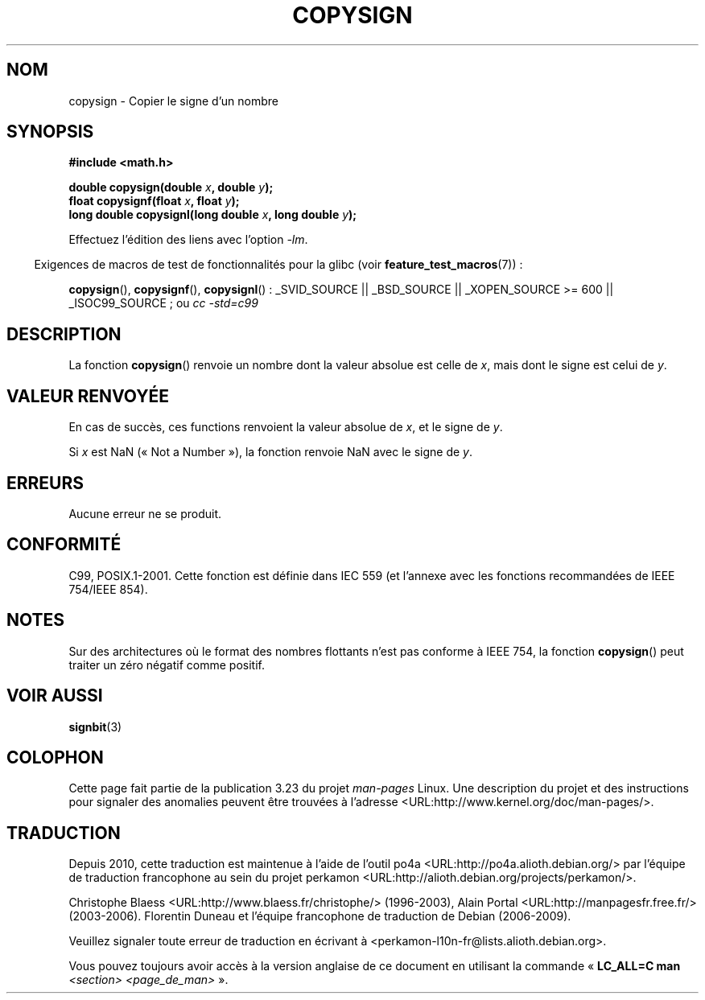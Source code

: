 .\" Copyright 1993 David Metcalfe (david@prism.demon.co.uk)
.\"
.\" Permission is granted to make and distribute verbatim copies of this
.\" manual provided the copyright notice and this permission notice are
.\" preserved on all copies.
.\"
.\" Permission is granted to copy and distribute modified versions of this
.\" manual under the conditions for verbatim copying, provided that the
.\" entire resulting derived work is distributed under the terms of a
.\" permission notice identical to this one.
.\"
.\" Since the Linux kernel and libraries are constantly changing, this
.\" manual page may be incorrect or out-of-date.  The author(s) assume no
.\" responsibility for errors or omissions, or for damages resulting from
.\" the use of the information contained herein.  The author(s) may not
.\" have taken the same level of care in the production of this manual,
.\" which is licensed free of charge, as they might when working
.\" professionally.
.\"
.\" Formatted or processed versions of this manual, if unaccompanied by
.\" the source, must acknowledge the copyright and authors of this work.
.\"
.\" References consulted:
.\"     Linux libc source code
.\"     Lewine's _POSIX Programmer's Guide_ (O'Reilly & Associates, 1991)
.\"     386BSD man pages
.\" Modified 1993-07-24 by Rik Faith (faith@cs.unc.edu)
.\" Modified 2002-08-10 by Walter Harms (walter.harms@informatik.uni-oldenburg.de)
.\"*******************************************************************
.\"
.\" This file was generated with po4a. Translate the source file.
.\"
.\"*******************************************************************
.TH COPYSIGN 3 "5 août 2008" GNU "Manuel du programmeur Linux"
.SH NOM
copysign \- Copier le signe d'un nombre
.SH SYNOPSIS
.nf
\fB#include <math.h>\fP
.sp
\fBdouble copysign(double \fP\fIx\fP\fB, double \fP\fIy\fP\fB);\fP
.br
\fBfloat copysignf(float \fP\fIx\fP\fB, float \fP\fIy\fP\fB);\fP
.br
\fBlong double copysignl(long double \fP\fIx\fP\fB, long double \fP\fIy\fP\fB);\fP
.fi
.sp
Effectuez l'édition des liens avec l'option \fI\-lm\fP.
.sp
.in -4n
Exigences de macros de test de fonctionnalités pour la glibc (voir
\fBfeature_test_macros\fP(7))\ :
.in
.sp
.ad l
\fBcopysign\fP(), \fBcopysignf\fP(), \fBcopysignl\fP()\ : _SVID_SOURCE || _BSD_SOURCE
|| _XOPEN_SOURCE\ >=\ 600 || _ISOC99_SOURCE\ ; ou \fIcc\ \-std=c99\fP
.ad b
.SH DESCRIPTION
La fonction \fBcopysign\fP() renvoie un nombre dont la valeur absolue est celle
de \fIx\fP, mais dont le signe est celui de \fIy\fP.
.SH "VALEUR RENVOYÉE"
En cas de succès, ces functions renvoient la valeur absolue de \fIx\fP, et le
signe de \fIy\fP.

Si \fIx\fP est NaN («\ Not a Number\ »), la fonction renvoie NaN avec le signe
de \fIy\fP.
.SH ERREURS
Aucune erreur ne se produit.
.SH CONFORMITÉ
.\" 4.3BSD.
C99, POSIX.1\-2001. Cette fonction est définie dans IEC 559 (et l'annexe avec
les fonctions recommandées de IEEE 754/IEEE 854).
.SH NOTES
Sur des architectures où le format des nombres flottants n'est pas conforme
à IEEE\ 754, la fonction \fBcopysign\fP() peut traiter un zéro négatif comme
positif.
.SH "VOIR AUSSI"
\fBsignbit\fP(3)
.SH COLOPHON
Cette page fait partie de la publication 3.23 du projet \fIman\-pages\fP
Linux. Une description du projet et des instructions pour signaler des
anomalies peuvent être trouvées à l'adresse
<URL:http://www.kernel.org/doc/man\-pages/>.
.SH TRADUCTION
Depuis 2010, cette traduction est maintenue à l'aide de l'outil
po4a <URL:http://po4a.alioth.debian.org/> par l'équipe de
traduction francophone au sein du projet perkamon
<URL:http://alioth.debian.org/projects/perkamon/>.
.PP
Christophe Blaess <URL:http://www.blaess.fr/christophe/> (1996-2003),
Alain Portal <URL:http://manpagesfr.free.fr/> (2003-2006).
Florentin Duneau et l'équipe francophone de traduction de Debian\ (2006-2009).
.PP
Veuillez signaler toute erreur de traduction en écrivant à
<perkamon\-l10n\-fr@lists.alioth.debian.org>.
.PP
Vous pouvez toujours avoir accès à la version anglaise de ce document en
utilisant la commande
«\ \fBLC_ALL=C\ man\fR \fI<section>\fR\ \fI<page_de_man>\fR\ ».
